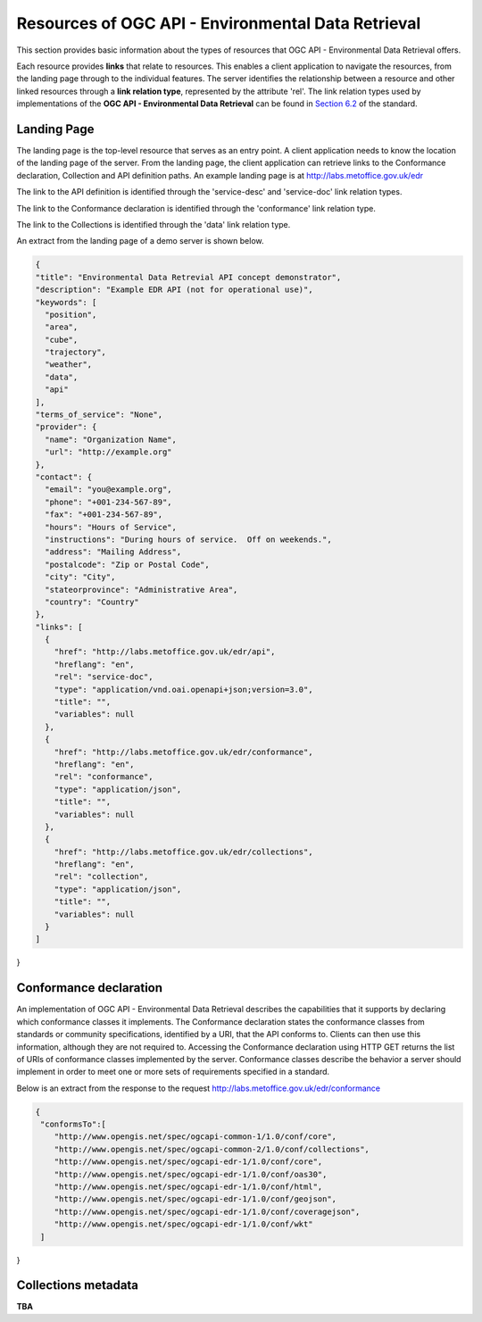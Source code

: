 Resources of OGC API - Environmental Data Retrieval
================

This section provides basic information about the types of resources that OGC API - Environmental Data Retrieval offers.

Each resource provides **links** that relate to resources. This enables a client application to navigate the resources, from the landing page through to the individual features. The server identifies the relationship between a resource and other linked resources through a **link relation type**, represented by the attribute 'rel'. The link relation types used by implementations of the **OGC API - Environmental Data Retrieval** can be found in `Section 6.2 <https://docs.ogc.org/is/19-086r4/19-086r4.html#toc22>`_ of the standard.

.. _ogcapiedr_landingpage:

Landing Page
------------------------

The landing page is the top-level resource that serves as an entry point. A client application needs to know the location of the landing page of the server. From the landing page, the client application can retrieve links to the Conformance declaration, Collection and API definition paths. An example landing page is at http://labs.metoffice.gov.uk/edr

The link to the API definition is identified through the 'service-desc' and 'service-doc' link relation types.

The link to the Conformance declaration is identified through the 'conformance' link relation type.

The link to the Collections is identified through the  'data' link relation type.


An extract from the landing page of a demo server is shown below.

.. code-block:: json

  {
  "title": "Environmental Data Retrevial API concept demonstrator",
  "description": "Example EDR API (not for operational use)",
  "keywords": [
    "position",
    "area",
    "cube",
    "trajectory",
    "weather",
    "data",
    "api"
  ],
  "terms_of_service": "None",
  "provider": {
    "name": "Organization Name",
    "url": "http://example.org"
  },
  "contact": {
    "email": "you@example.org",
    "phone": "+001-234-567-89",
    "fax": "+001-234-567-89",
    "hours": "Hours of Service",
    "instructions": "During hours of service.  Off on weekends.",
    "address": "Mailing Address",
    "postalcode": "Zip or Postal Code",
    "city": "City",
    "stateorprovince": "Administrative Area",
    "country": "Country"
  },
  "links": [
    {
      "href": "http://labs.metoffice.gov.uk/edr/api",
      "hreflang": "en",
      "rel": "service-doc",
      "type": "application/vnd.oai.openapi+json;version=3.0",
      "title": "",
      "variables": null
    },
    {
      "href": "http://labs.metoffice.gov.uk/edr/conformance",
      "hreflang": "en",
      "rel": "conformance",
      "type": "application/json",
      "title": "",
      "variables": null
    },
    {
      "href": "http://labs.metoffice.gov.uk/edr/collections",
      "hreflang": "en",
      "rel": "collection",
      "type": "application/json",
      "title": "",
      "variables": null
    }
  ]
}


.. _ogcapiedr_conformance:

Conformance declaration
------------------------

An implementation of OGC API - Environmental Data Retrieval describes the capabilities that it supports by declaring which conformance classes it implements. The Conformance declaration states the conformance classes from standards or community specifications, identified by a URI, that the API conforms to. Clients can then use this information, although they are not required to. Accessing the Conformance declaration using HTTP GET returns the list of URIs of conformance classes implemented by the server. Conformance classes describe the behavior a server should implement in order to meet one or more sets of requirements specified in a standard.

Below is an extract from the response to the request http://labs.metoffice.gov.uk/edr/conformance

.. code-block:: json

  {
   "conformsTo":[
      "http://www.opengis.net/spec/ogcapi-common-1/1.0/conf/core",
      "http://www.opengis.net/spec/ogcapi-common-2/1.0/conf/collections",
      "http://www.opengis.net/spec/ogcapi-edr-1/1.0/conf/core",
      "http://www.opengis.net/spec/ogcapi-edr-1/1.0/conf/oas30",
      "http://www.opengis.net/spec/ogcapi-edr-1/1.0/conf/html",
      "http://www.opengis.net/spec/ogcapi-edr-1/1.0/conf/geojson",
      "http://www.opengis.net/spec/ogcapi-edr-1/1.0/conf/coveragejson",
      "http://www.opengis.net/spec/ogcapi-edr-1/1.0/conf/wkt"
   ]
}



.. _ogcapiedr_collections:

Collections metadata
------------------------

**TBA**
